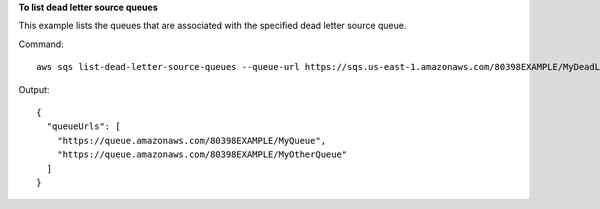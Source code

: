 **To list dead letter source queues**

This example lists the queues that are associated with the specified dead letter source queue.

Command::

  aws sqs list-dead-letter-source-queues --queue-url https://sqs.us-east-1.amazonaws.com/80398EXAMPLE/MyDeadLetterQueue

Output::

  {
    "queueUrls": [
      "https://queue.amazonaws.com/80398EXAMPLE/MyQueue",
      "https://queue.amazonaws.com/80398EXAMPLE/MyOtherQueue"
    ]
  }